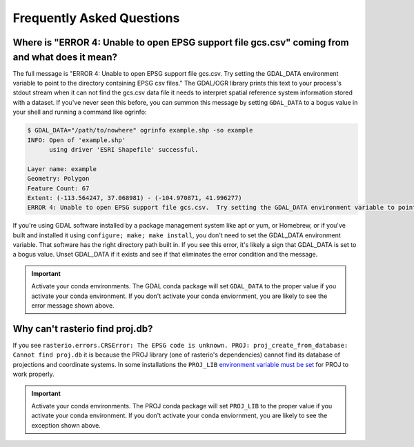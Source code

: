 Frequently Asked Questions
==========================

Where is "ERROR 4: Unable to open EPSG support file gcs.csv" coming from and what does it mean?
-----------------------------------------------------------------------------------------------

The full message is "ERROR 4: Unable to open EPSG support file gcs.csv.  Try
setting the GDAL_DATA environment variable to point to the directory containing
EPSG csv files." The GDAL/OGR library prints this text to your process's stdout
stream when it can not find the gcs.csv data file it needs to interpret spatial
reference system information stored with a dataset. If you've never seen this
before, you can summon this message by setting ``GDAL_DATA`` to a bogus value in
your shell and running a command like ogrinfo:

.. code-block:: console

    $ GDAL_DATA="/path/to/nowhere" ogrinfo example.shp -so example
    INFO: Open of 'example.shp'
          using driver 'ESRI Shapefile' successful.

    Layer name: example
    Geometry: Polygon
    Feature Count: 67
    Extent: (-113.564247, 37.068981) - (-104.970871, 41.996277)
    ERROR 4: Unable to open EPSG support file gcs.csv.  Try setting the GDAL_DATA environment variable to point to the directory containing EPSG csv files.

If you're using GDAL software installed by a package management system like apt
or yum, or Homebrew, or if you've built and installed it using ``configure;
make; make install``, you don't need to set the GDAL_DATA environment variable.
That software has the right directory path built in. If you see this error,
it's likely a sign that GDAL_DATA is set to a bogus value. Unset GDAL_DATA if
it exists and see if that eliminates the error condition and the message.

.. important:: Activate your conda environments.
   The GDAL conda package will set ``GDAL_DATA`` to the proper value if you activate your conda environment. If you don't activate your conda enviornment, you are likely to see the error message shown above.
   
Why can't rasterio find proj.db?
--------------------------------

If you see ``rasterio.errors.CRSError: The EPSG code is unknown. PROJ: proj_create_from_database: Cannot find proj.db`` it is because the PROJ library (one of rasterio's dependencies) cannot find its database of projections and coordinate systems. In some installations the ``PROJ_LIB`` `environment variable must be set <https://proj.org/usage/environmentvars.html#envvar-PROJ_LIB>`__ for PROJ to work properly.

.. important:: Activate your conda environments.
   The PROJ conda package will set ``PROJ_LIB`` to the proper value if you activate your conda environment. If you don't activate your conda enviornment, you are likely to see the exception shown above.
